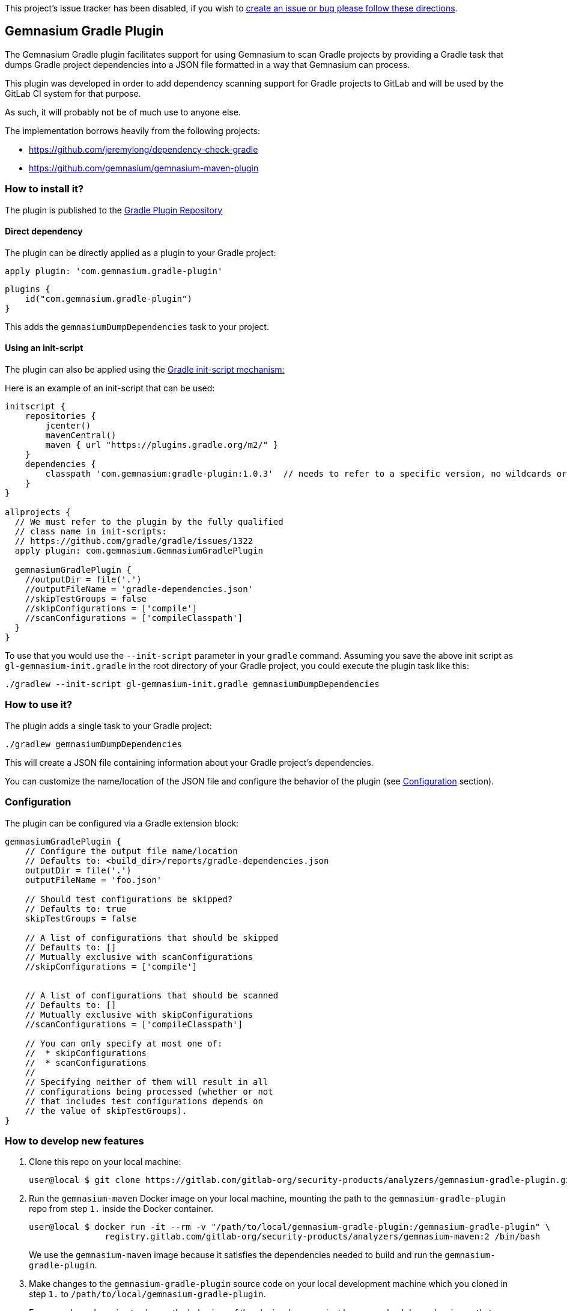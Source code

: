 This project’s issue tracker has been disabled, if you wish to
link:/CONTRIBUTING.md#issue-tracker[create an issue or bug please follow
these directions].

== Gemnasium Gradle Plugin

The Gemnasium Gradle plugin facilitates support for using Gemnasium to scan Gradle projects by providing a Gradle task
that dumps Gradle project dependencies into a JSON file formatted in a way that Gemnasium can process.

This plugin was developed in order to add dependency scanning support for Gradle projects to GitLab and will be used by
the GitLab CI system for that purpose.

As such, it will probably not be of much use to anyone else.

The implementation borrows heavily from the following projects:

- https://github.com/jeremylong/dependency-check-gradle
- https://github.com/gemnasium/gemnasium-maven-plugin

=== How to install it?

The plugin is published to the link:https://plugins.gradle.org/plugin/com.gemnasium.gradle-plugin[Gradle Plugin Repository]

==== Direct dependency

The plugin can be directly applied as a plugin to your Gradle project:

[source,shell]
----
apply plugin: 'com.gemnasium.gradle-plugin'
----

[source,kotlin]
----
plugins {
    id("com.gemnasium.gradle-plugin")
}
----

This adds the `+gemnasiumDumpDependencies+` task to your project.

==== Using an init-script

The plugin can also be applied using the link:https://docs.gradle.org/current/userguide/init_scripts.html[Gradle init-script mechanism:]

Here is an example of an init-script that can be used:

[source,groovy]
----
initscript {
    repositories {
        jcenter()
        mavenCentral()
        maven { url "https://plugins.gradle.org/m2/" }
    }
    dependencies {
        classpath 'com.gemnasium:gradle-plugin:1.0.3'  // needs to refer to a specific version, no wildcards or meta-versions allowed
    }
}

allprojects {
  // We must refer to the plugin by the fully qualified
  // class name in init-scripts:
  // https://github.com/gradle/gradle/issues/1322
  apply plugin: com.gemnasium.GemnasiumGradlePlugin

  gemnasiumGradlePlugin {
    //outputDir = file('.')
    //outputFileName = 'gradle-dependencies.json'
    //skipTestGroups = false
    //skipConfigurations = ['compile']
    //scanConfigurations = ['compileClasspath']
  }
}
----

To use that you would use the `+--init-script+` parameter in your
`+gradle+` command.
Assuming you save the above init script as
`+gl-gemnasium-init.gradle+` in the root directory of your Gradle project, you could execute the plugin task like this:

[source,shell]
----
./gradlew --init-script gl-gemnasium-init.gradle gemnasiumDumpDependencies
----

=== How to use it?

The plugin adds a single task to your Gradle project:

[source,shell]
----
./gradlew gemnasiumDumpDependencies
----

This will create a JSON file containing information about your Gradle project’s dependencies.

You can customize the name/location of the JSON file and configure the behavior of the plugin (see xref:Configuration[Configuration] section).

=== Configuration

The plugin can be configured via a Gradle extension block:

[source,groovy]
----
gemnasiumGradlePlugin {
    // Configure the output file name/location
    // Defaults to: <build_dir>/reports/gradle-dependencies.json
    outputDir = file('.')
    outputFileName = 'foo.json'

    // Should test configurations be skipped?
    // Defaults to: true
    skipTestGroups = false

    // A list of configurations that should be skipped
    // Defaults to: []
    // Mutually exclusive with scanConfigurations
    //skipConfigurations = ['compile']


    // A list of configurations that should be scanned
    // Defaults to: []
    // Mutually exclusive with skipConfigurations
    //scanConfigurations = ['compileClasspath']

    // You can only specify at most one of:
    //  * skipConfigurations
    //  * scanConfigurations
    //
    // Specifying neither of them will result in all
    // configurations being processed (whether or not
    // that includes test configurations depends on
    // the value of skipTestGroups).
}
----

=== How to develop new features

[arabic]
. Clone this repo on your local machine:
+
[source,shell]
----
user@local $ git clone https://gitlab.com/gitlab-org/security-products/analyzers/gemnasium-gradle-plugin.git /path/to/local/gemnasium-gradle-plugin
----
. Run the `+gemnasium-maven+` Docker image on your local machine, mounting the path to the `+gemnasium-gradle-plugin+` repo from step
`+1.+` inside the Docker container.
+
[source,shell]
----
user@local $ docker run -it --rm -v "/path/to/local/gemnasium-gradle-plugin:/gemnasium-gradle-plugin" \
               registry.gitlab.com/gitlab-org/security-products/analyzers/gemnasium-maven:2 /bin/bash
----
+
We use the `+gemnasium-maven+` image because it satisfies the dependencies needed to build and run the `+gemnasium-gradle-plugin+`.
. Make changes to the `+gemnasium-gradle-plugin+` source code on your local development machine which you cloned in step `+1.+` to
`+/path/to/local/gemnasium-gradle-plugin+`.
+
For example, we’re going to change the behaviour of the plugin when a project has unresolved dependencies so that instead of outputting:
+
[source,shell]
----
Project has unresolved dependencies
----
+
we include the number of unresolved dependencies:
+
[source,shell]
----
Project has 5 unresolved dependencies
----
+
Modify the
link:src/main/kotlin/com/gemnasium/tasks/DumpDependenciesTask.kt#L144[walk function] of the `+gemnasium-gradle-plugin+`
to implement the desired behaviour:
+
[source,diff]
----
--- a/src/main/kotlin/com/gemnasium/tasks/DumpDependenciesTask.kt
+++ b/src/main/kotlin/com/gemnasium/tasks/DumpDependenciesTask.kt
@@ -137,7 +137,8 @@ open class DumpDependenciesTask : DefaultTask() {
             val root = resolutionResult.root

             if (root.dependencies.filterIsInstance<UnresolvedDependencyResult>().isNotEmpty()) {
-                throw GradleException("Project has unresolved dependencies")
+                val numUnresolvedDeps = root.dependencies.filterIsInstance<UnresolvedDependencyResult>().size
+                throw GradleException("Project has ${numUnresolvedDeps} unresolved dependencies")
----
. Create the `+gradle wrapper+` in the `+/gemnasium-gradle-plugin+`
project on the Docker container:
+
[source,shell]
----
root@docker:~# cd /gemnasium-gradle-plugin && gradle wrapper
----
. Run the unit tests for the new code changes on the Docker container:
+
[source,shell]
----
root@docker:/gemnasium-gradle-plugin# ./gradlew check
----
+
If a failure occurs, you can view the details by opening the kotlin report file in your web browser on your local machine:
+
[source,shell]
----
file:///path/to/local/gemnasium-gradle-plugin/build/reports/tests/functionalTest/index.html
----
. Add new unit tests or update existing broken tests for the new features.
. Bump the version number and publish a new version of the plugin (see
xref:Publishing[Publishing] for details).
. (Optional) Manually check the new code changes against a test project:
[arabic]
.. Install the `+patch+` commandline tool on the Docker container, so we can modify the `+gemnasium-gradle-plugin-init.gradle+` init script used by `+gemnasium-maven+` to use the local maven repo:
+
[source,shell]
----
root@docker:/gemnasium-gradle-plugin# apt update && apt install -y patch
----
.. Use the `+patch+` commandline tool installed in the Docker container to apply
https://gitlab.com/gitlab-org/security-products/analyzers/gemnasium-gradle-plugin/-/raw/master/add-maven-local.diff[this
patch] to the `+/gemnasium-gradle-plugin-init.gradle+` init script.
This patch will update the init script to include `+mavenCentral()+` and
`+mavenLocal()+`, so that the `+gemnasium-gradle-plugin+` can find its dependencies:
+
[source,shell]
----
root@docker:/gemnasium-gradle-plugin# patch -d/ -N -p0 -i /gemnasium-gradle-plugin/add-maven-local.diff
----
.. Build and publish the updated plugin code to the local maven repository on the Docker container:
+
[source,shell]
----
root@docker:/gemnasium-gradle-plugin# /gemnasium-gradle-plugin/gradlew -p /gemnasium-gradle-plugin/ publishToMavenLocal
----
+
*Note:* In order for the modified plugin which has been published to the local maven repository in the above step to take precedence over the remote
https://plugins.gradle.org/plugin/com.gemnasium.gradle-plugin[gemnasium-gradle-plugin], the version value in  link:build.gradle.kts#L10[build.gradle.kts] must match the one specified in the
`+dependencies { classpath 'com.gemnasium:gradle-plugin:<VERSION>' }+`
block of the `+/gemnasium-gradle-plugin-init.gradle+` file in the
`+gemnasium-maven+` Docker image that you’re currently running.
+
If you change the `+version+` value in `+build.gradle.kts+`, then _the remote_
https://plugins.gradle.org/plugin/com.gemnasium.gradle-plugin[gemnasium-gradle-plugin]
will be used in step `+6. Execute the plugin against the...+` below instead of the modified _local plugin_.
.. Create the `+gradle wrapper+` in the `+/gradle-plugin-builder+`
directory on the Docker container:
+
[source,shell]
----
root@docker:/gemnasium-gradle-plugin# cd /gradle-plugin-builder/ && gradle wrapper
----
.. Create a new invalid project on the Docker container:
+
[source,shell]
----
root@docker:/gradle-plugin-builder# mkdir /invalid-dep-project && cd /invalid-dep-project
root@docker:/invalid-dep-project# echo $'plugins {\n  id("java")\n}\nrepositories {\n  maven(url = "http://invalid.com")\n}\ndependencies {\n  implementation("junit:junit:4.13")\n}\n' > build.gradle.kts
----
.. Execute the plugin against the new invalid project created above:
+
[source,shell]
----
root@docker:/invalid-dep-project# /gradle-plugin-builder/gradlew --init-script /gemnasium-gradle-plugin-init.gradle gemnasiumDumpDependencies
----
+
Output:
+
[source,shell]
----
> Task :gemnasiumDumpDependencies FAILED

FAILURE: Build failed with an exception.

* What went wrong:
Execution failed for task ':gemnasiumDumpDependencies'.
> Project has 1 unresolved dependencies
----
+
The output contains the new error message we implemented, as expected.
.. If you make further changes to the source code in
`+/gemnasium-gradle-plugin+` and want to execute the modified plugin against the local test project, you’ll need to run the
`+publishToMavenlocal+` command as explained in step
`+3. Build and publish the updated plugin code...+` above to re-compile and publish the updated plugin to the local maven repository.

=== Publishing

Before publishing a new version of this plugin, please make sure to bump the version number in the following blocks of code:

* manual-test/maven/pom.xml
+
[source,xml]
----
<build>
  <plugins>
    <plugin>
      <groupId>com.gemnasium</groupId>
      <artifactId>gemnasium-maven-plugin</artifactId>
      <!-- change the following version -->
      <version>1.0.3</version>
    </plugin>
  </plugins>
</build>
----
* README.md
+
[source,groovy]
----
initscript {
    repositories {
        jcenter()
        mavenCentral()
        maven { url "https://plugins.gradle.org/m2/" }
    }
    dependencies {
        // change the following version
        classpath 'com.gemnasium:gradle-plugin:1.0.3'
    }
}
----
* build.gradle.kts
+
[source,kotlin]
----
group = "com.gemnasium"
// change the following version
version = "1.0.3"
----

Publishing to `+plugins.gradle.org+` is done via the link:.gitlab-ci.yml#L77[publish job] and is triggered manually in
the merged pipeline.